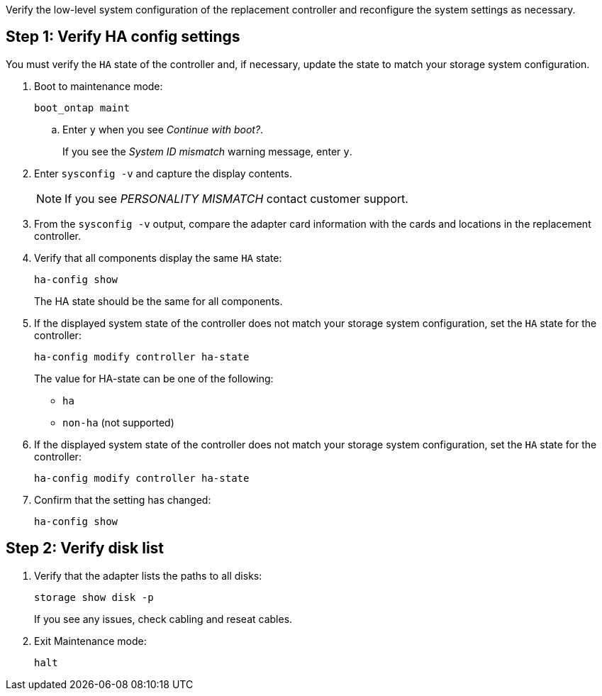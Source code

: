Verify the low-level system configuration of the replacement controller and reconfigure the system settings as necessary.

== Step 1: Verify HA config settings

You must verify the `HA` state of the controller and, if necessary, update the state to match your storage system configuration.

. Boot to maintenance mode: 
+
`boot_ontap maint` 

.. Enter `y` when you see _Continue with boot?_.
+
If you see the _System ID mismatch_ warning message, enter `y`.

. Enter `sysconfig -v` and capture the display contents.

+
NOTE: If you see _PERSONALITY MISMATCH_ contact customer support.

. From the `sysconfig -v` output, compare the adapter card information with the cards and locations in the replacement controller.

. Verify that all components display the same `HA` state: 
+
`ha-config show`
+
The HA state should be the same for all components.

. If the displayed system state of the controller does not match your storage system configuration, set the `HA` state for the controller: 
+
`ha-config modify controller ha-state`

+
The value for HA-state can be one of the following:

*** `ha`
// *** `mcc` (not supported)
// *** `mccip` (not supported in ASA systems)
*** `non-ha` (not supported)

. If the displayed system state of the controller does not match your storage system configuration, set the `HA` state for the controller: 
+
`ha-config modify controller ha-state`
. Confirm that the setting has changed: 
+
`ha-config show`

== Step 2: Verify disk list

. Verify that the adapter lists the paths to all disks:
+
`storage show disk -p`
+
If you see any issues, check cabling and reseat cables.

. Exit Maintenance mode: 
+
`halt`


